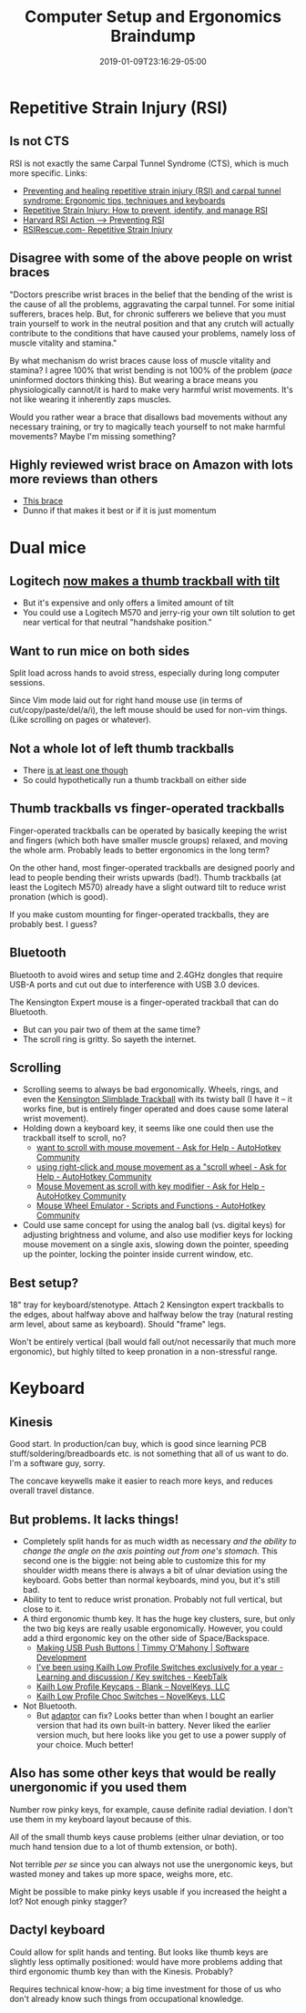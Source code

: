 #+HUGO_BASE_DIR: ../../
#+HUGO_SECTION: pages

#+TITLE: Computer Setup and Ergonomics Braindump
#+DATE: 2019-01-09T23:16:29-05:00
#+HUGO_CATEGORIES: "Computers/Software" "Gear"
#+HUGO_TAGS: "ergonomics" "rsi-prevention"
#+HUGO_CUSTOM_FRONT_MATTER: :inprogress true

* Repetitive Strain Injury (RSI)

** Is not CTS

RSI is not exactly the same Carpal Tunnel Syndrome (CTS), which is much more specific. Links:

- [[http://matt.might.net/articles/preventing-and-managing-rsi/][Preventing and healing repetitive strain injury (RSI) and carpal tunnel syndrome: Ergonomic tips, techniques and keyboards]]
- [[http://web.eecs.umich.edu/~cscott/rsi.html][Repetitive Strain Injury: How to prevent, identify, and manage RSI]]
- [[http://www.rsi.deas.harvard.edu/preventing.html][Harvard RSI Action --> Preventing RSI]]
- [[http://s91524683.onlinehome.us/rsi/][RSIRescue.com- Repetitive Strain Injury]]

** Disagree with some of the above people on wrist braces

"Doctors prescribe wrist braces in the belief that the bending of the wrist is the cause of all the problems, aggravating the carpal tunnel. For some initial sufferers, braces help. But, for chronic sufferers we believe that you must train yourself to work in the neutral position and that any crutch will actually contribute to the conditions that have caused your problems, namely loss of muscle vitality and stamina."

By what mechanism do wrist braces cause loss of muscle vitality and stamina? I agree 100% that wrist bending is not 100% of the problem (/pace/ uninformed doctors thinking this). But wearing a brace means you physiologically cannot/it is hard to make very harmful wrist movements. It's not like wearing it inherently zaps muscles.

Would you rather wear a brace that disallows bad movements without any necessary training, or try to magically teach yourself to not make harmful movements? Maybe I'm missing something?

** Highly reviewed wrist brace on Amazon with lots more reviews than others

- [[https://www.amazon.com/Mueller-Fitted-Wrist-Brace-Medium/dp/B002NLGNW8/][This brace]]
- Dunno if that makes it best or if it is just momentum

* Dual mice

** Logitech [[https://www.amazon.com/Logitech-Advanced-Wireless-Trackball-Windows/dp/B0753P1GTS/][now makes a thumb trackball with tilt]]

- But it's expensive and only offers a limited amount of tilt
- You could use a Logitech M570 and jerry-rig your own tilt solution to get near vertical for that neutral "handshake position."

** Want to run mice on both sides

Split load across hands to avoid stress, especially during long computer sessions.

Since Vim mode laid out for right hand mouse use (in terms of cut/copy/paste/del/a/i), the left mouse should be used for non-vim things. (Like scrolling on pages or whatever).

** Not a whole lot of left thumb trackballs

- There [[https://www.amazon.com/M-XT4DRBK-Wireless-Trackball-Left-Handed-buttons/dp/B016QCPRBM/][is at least one though]]
- So could hypothetically run a thumb trackball on either side

** Thumb trackballs vs finger-operated trackballs

Finger-operated trackballs can be operated by basically keeping the wrist and fingers (which both have smaller muscle groups) relaxed, and moving the whole arm. Probably leads to better ergonomics in the long term?

On the other hand, most finger-operated trackballs are designed poorly and lead to people bending their wrists upwards (bad!). Thumb trackballs (at least the Logitech M570) already have a slight outward tilt to reduce wrist pronation (which is good).

If you make custom mounting for finger-operated trackballs, they are probably best. I guess?

** Bluetooth

Bluetooth to avoid wires and setup time and 2.4GHz dongles that require USB-A ports and cut out due to interference with USB 3.0 devices.

The Kensington Expert mouse is a finger-operated trackball that can do Bluetooth.

- But can you pair two of them at the same time?
- The scroll ring is gritty. So sayeth the internet.

** Scrolling

- Scrolling seems to always be bad ergonomically. Wheels, rings, and even the [[https://www.amazon.com/gp/product/B001MTE32Y/][Kensington Slimblade Trackball]] with its twisty ball (I have it -- it works fine, but is entirely finger operated and does cause some lateral wrist movement).
- Holding down a keyboard key, it seems like one could then use the trackball itself to scroll, no?
  - [[https://autohotkey.com/board/topic/47312-want-to-scroll-with-mouse-movement/][want to scroll with mouse movement - Ask for Help - AutoHotkey Community]]
  - [[https://autohotkey.com/board/topic/42020-using-right-click-and-mouse-movement-as-a-scroll-wheel/][using right-click and mouse movement as a "scroll wheel - Ask for Help - AutoHotkey Community]]
  - [[https://autohotkey.com/board/topic/89590-mouse-movement-as-scroll-with-key-modifier/][Mouse Movement as scroll with key modifier - Ask for Help - AutoHotkey Community]]
  - [[https://autohotkey.com/board/topic/46203-mouse-wheel-emulator/?hl=mousewheel][Mouse Wheel Emulator - Scripts and Functions - AutoHotkey Community]]
- Could use same concept for using the analog ball (vs. digital keys) for adjusting brightness and volume, and also use modifier keys for locking mouse movement on a single axis, slowing down the pointer, speeding up the pointer, locking the pointer inside current window, etc.

** Best setup?

18" tray for keyboard/stenotype. Attach 2 Kensington expert trackballs to the edges, about halfway above and halfway below the tray (natural resting arm level, about same as keyboard). Should "frame" legs. 

Won't be entirely vertical (ball would fall out/not necessarily that much more ergonomic), but highly tilted to keep pronation in a non-stressful range.

* Keyboard

** Kinesis

Good start. In production/can buy, which is good since learning PCB stuff/soldering/breadboards etc. is not something that all of us want to do. I'm a software guy, sorry.

The concave keywells make it easier to reach more keys, and reduces overall travel distance.

** But problems. It lacks things!

- Completely split hands for as much width as necessary /and the ability to change the angle on the axis pointing out from one's stomach./ This second one is the biggie: not being able to customize this for my shoulder width means there is always a bit of ulnar deviation using the keyboard. Gobs better than normal keyboards, mind you, but it's still bad.
- Ability to tent to reduce wrist pronation. Probably not full vertical, but close to it.
- A third ergonomic thumb key. It has the huge key clusters, sure, but only the two big keys are really usable ergonomically. However, you could add a third ergonomic key on the other side of Space/Backspace.
  - [[https://timmyomahony.com/blog/making-usb-push-buttons/][Making USB Push Buttons | Timmy O'Mahony | Software Development]]
  - [[https://www.keebtalk.com/t/ive-been-using-kailh-low-profile-switches-exclusively-for-a-year/1169][I've been using Kailh Low Profile Switches exclusively for a year - Learning and discussion / Key switches - KeebTalk]]
  - [[https://novelkeys.xyz/products/kailh-low-profile-keycaps-blank?variant=3747977101352][Kailh Low Profile Keycaps - Blank – NovelKeys, LLC]]
  - [[https://novelkeys.xyz/products/kailh-low-profile-switches][Kailh Low Profile Choc Switches – NovelKeys, LLC]]
- Not Bluetooth.
  - But [[http://handheldsci.com/kb][adaptor]] can fix? Looks better than when I bought an earlier version that had its own built-in battery. Never liked the earlier version much, but here looks like you get to use a power supply of your choice. Much better!

** Also has some other keys that would be really unergonomic if you used them

Number row pinky keys, for example, cause definite radial deviation. I don't use them in my keyboard layout because of this.

All of the small thumb keys cause problems (either ulnar deviation, or too much hand tension due to a lot of thumb extension, or both).

Not terrible /per se/ since you can always not use the unergonomic keys, but wasted money and takes up more space, weighs more, etc.

Might be possible to make pinky keys usable if you increased the height a lot? Not enough pinky stagger?

** Dactyl keyboard

Could allow for split hands and tenting. But looks like thumb keys are slightly less optimally positioned: would have more problems adding that third ergonomic thumb key than with the Kinesis. Probably?

Requires technical know-how; a big time investment for those of us who don't already know such things from occupational knowledge.
